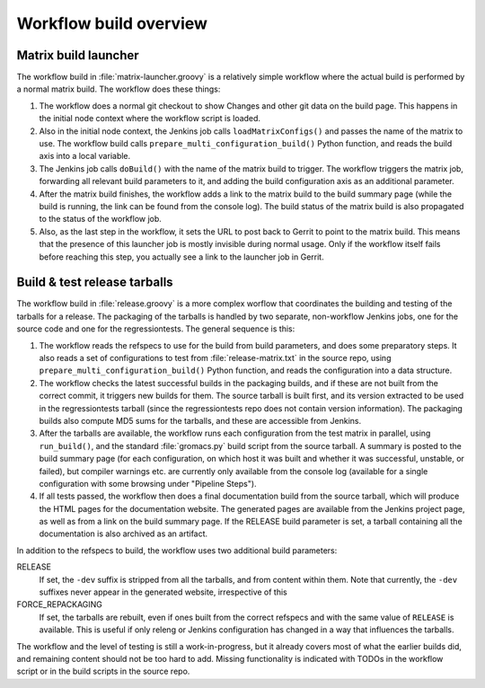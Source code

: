 Workflow build overview
=======================

Matrix build launcher
---------------------

The workflow build in :file:`matrix-launcher.groovy` is a relatively simple
workflow where the actual build is performed by a normal matrix build.  The
workflow does these things:

1. The workflow does a normal git checkout to show Changes and other git data
   on the build page.  This happens in the initial node context where the
   workflow script is loaded.
2. Also in the initial node context, the Jenkins job calls
   ``loadMatrixConfigs()`` and passes the name of the matrix to use.  The
   workflow build calls ``prepare_multi_configuration_build()`` Python
   function, and reads the build axis into a local variable.
3. The Jenkins job calls ``doBuild()`` with the name of the matrix build to
   trigger.  The workflow triggers the matrix job, forwarding all relevant build
   parameters to it, and adding the build configuration axis as an additional
   parameter.
4. After the matrix build finishes, the workflow adds a link to the matrix
   build to the build summary page (while the build is running, the link can be
   found from the console log).  The build status of the matrix build is also
   propagated to the status of the workflow job.
5. Also, as the last step in the workflow, it sets the URL to post back to
   Gerrit to point to the matrix build.  This means that the presence of this
   launcher job is mostly invisible during normal usage.  Only if the workflow
   itself fails before reaching this step, you actually see a link to the
   launcher job in Gerrit.

Build & test release tarballs
-----------------------------

The workflow build in :file:`release.groovy` is a more complex worflow that
coordinates the building and testing of the tarballs for a release.
The packaging of the tarballs is handled by two separate, non-workflow Jenkins
jobs, one for the source code and one for the regressiontests.
The general sequence is this:

1. The workflow reads the refspecs to use for the build from build parameters,
   and does some preparatory steps.  It also reads a set of configurations to
   test from :file:`release-matrix.txt` in the source repo, using
   ``prepare_multi_configuration_build()`` Python function, and reads the
   configuration into a data structure.
2. The workflow checks the latest successful builds in the packaging builds,
   and if these are not built from the correct commit, it triggers new builds
   for them.  The source tarball is built first, and its version extracted to
   be used in the regressiontests tarball (since the regressiontests repo does
   not contain version information).  The packaging builds also compute MD5
   sums for the tarballs, and these are accessible from Jenkins.
3. After the tarballs are available, the workflow runs each configuration
   from the test matrix in parallel, using ``run_build()``, and the standard
   :file:`gromacs.py` build script from the source tarball.
   A summary is posted to the build summary page (for each configuration, on
   which host it was built and whether it was successful, unstable, or failed),
   but compiler warnings etc.  are currently only available from the console
   log (available for a single configuration with some browsing under "Pipeline
   Steps").
4. If all tests passed, the workflow then does a final documentation build from
   the source tarball, which will produce the HTML pages for the documentation
   website.  The generated pages are available from the Jenkins project page,
   as well as from a link on the build summary page.
   If the RELEASE build parameter is set, a tarball containing all the
   documentation is also archived as an artifact.

In addition to the refspecs to build, the workflow uses two additional build
parameters:

RELEASE
  If set, the ``-dev`` suffix is stripped from all the tarballs, and from
  content within them.
  Note that currently, the ``-dev`` suffixes never appear in the generated
  website, irrespective of this
FORCE_REPACKAGING
  If set, the tarballs are rebuilt, even if ones built from the correct
  refspecs and with the same value of ``RELEASE`` is available.
  This is useful if only releng or Jenkins configuration has changed in a way
  that influences the tarballs.

The workflow and the level of testing is still a work-in-progress, but it
already covers most of what the earlier builds did, and remaining content
should not be too hard to add.  Missing functionality is indicated with TODOs
in the workflow script or in the build scripts in the source repo.
